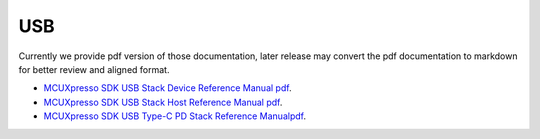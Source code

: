 .. _usb:

USB
#####

Currently we provide pdf version of those documentation, later release may convert the pdf documentation to markdown for better review and aligned format.

- `MCUXpresso SDK USB Stack Device Reference Manual pdf <../../_static/usb/MCUXpresso_SDK_USB_Stack_Device_Reference_Manual.pdf>`_. 
- `MCUXpresso SDK USB Stack Host Reference Manual pdf <../../_static/usb/MCUXpresso_SDK_USB_Stack_Host_Reference_Manual.pdf>`_.
- `MCUXpresso SDK USB Type-C PD Stack Reference Manualpdf <../../_static/usb/MCUXpresso_SDK_USB_Type-C_PD_Stack_Reference_Manual.pdf>`_.